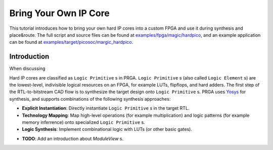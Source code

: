 Bring Your Own IP Core
======================

This tutorial introduces how to bring your own hard IP cores into a custom FPGA
and use it during synthesis and place\&route.
The full script and source files can be found at
`examples/fpga/magic/hardpico`_,
and an example application can be found at
`examples/target/picosoc/margic_hardpico`_.

.. _examples/fpga/magic/hardpico: https://github.com/PrincetonUniversity/prga/tree/release/examples/fpga/magic/hardpico
.. _examples/target/picosoc/margic_hardpico: https://github.com/PrincetonUniversity/prga/tree/release/examples/target/picosoc/magic_hardpico

Introduction
------------

When discussing 

Hard IP cores are classified as ``Logic Primitive`` s in PRGA.
``Logic Primitive`` s (also called ``Logic Element`` s) are the lowest-level,
indivisible logical resources on an FPGA, for example LUTs, flipflops, and hard
adders.
The first step of the RTL-to-bitstream CAD flow is to synthesize the target
design onto ``Logic Primitive`` s.
PRGA uses `Yosys`_ for synthesis, and supports
combinations of the following synthesis approaches:

.. _Yosys: http://www.clifford.at/yosys 

- **Explicit Instantiation**: Directly instantiate ``Logic Primitive`` s in the
  target RTL.
- **Technology Mapping**: Map high-level operations (for example
  multiplication) and logic patterns (for example memory inferrence) onto
  specialized ``Logic Primitive`` s.
- **Logic Synthesis**: Implement combinational logic with LUTs (or other basic
  gates).

* **TODO**: Add an introduction about `ModuleView` s.
